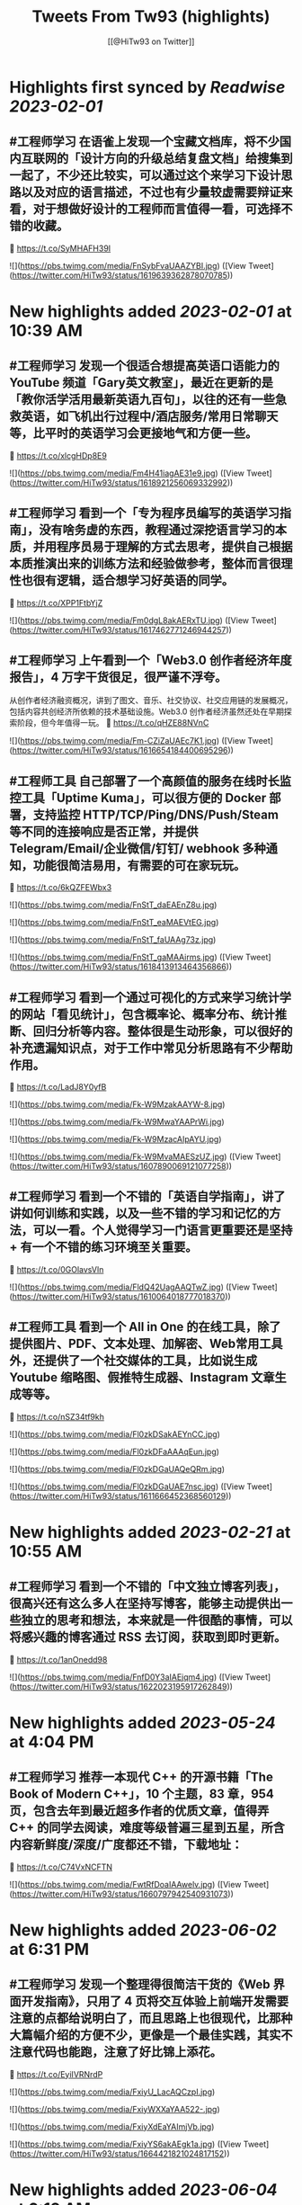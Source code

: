 :PROPERTIES:
:title: Tweets From Tw93 (highlights)
:author: [[@HiTw93 on Twitter]]
:full-title: "Tweets From Tw93"
:category: #tweets
:url: https://twitter.com/HiTw93
:END:

* Highlights first synced by [[Readwise]] [[2023-02-01]]
** #工程师学习 在语雀上发现一个宝藏文档库，将不少国内互联网的「设计方向的升级总结复盘文档」给搜集到一起了，不少还比较实，可以通过这个来学习下设计思路以及对应的语言描述，不过也有少量较虚需要辩证来看，对于想做好设计的工程师而言值得一看，可选择不错的收藏。
🤖 https://t.co/SyMHAFH39I 

![](https://pbs.twimg.com/media/FnSybFvaUAAZYBI.jpg) ([View Tweet](https://twitter.com/HiTw93/status/1619639362878070785))
* New highlights added [[2023-02-01]] at 10:39 AM
** #工程师学习 发现一个很适合想提高英语口语能力的 YouTube 频道「Gary英文教室」，最近在更新的是「教你活学活用最新英语九百句」，以往的还有一些急救英语，如飞机出行过程中/酒店服务/常用日常聊天等，比平时的英语学习会更接地气和方便一些。
🤖 https://t.co/xlcgHDp8E9 

![](https://pbs.twimg.com/media/Fm4H41iagAE31e9.jpg) ([View Tweet](https://twitter.com/HiTw93/status/1618921256069332992))
** #工程师学习 看到一个「专为程序员编写的英语学习指南」，没有啥务虚的东西，教程通过深挖语言学习的本质，并用程序员易于理解的方式去思考，提供自己根据本质推演出来的训练方法和经验做参考，整体而言很理性也很有逻辑，适合想学习好英语的同学。
🤖 https://t.co/XPP1FtbYjZ 

![](https://pbs.twimg.com/media/Fm0dgL8akAERxTU.jpg) ([View Tweet](https://twitter.com/HiTw93/status/1617462771246944257))
** #工程师学习 上午看到一个「Web3.0 创作者经济年度报告」，4 万字干货很足，很严谨不浮夸。
从创作者经济融资概况，讲到了图文、音乐、社交协议、社交应用链的发展概况，包括内容共创经济所依赖的技术基础设施。Web3.0 创作者经济虽然还处在早期探索阶段，但今年值得一玩。
🤖 https://t.co/qHZE88NVnC 

![](https://pbs.twimg.com/media/Fm-CZiZaUAEc7K1.jpg) ([View Tweet](https://twitter.com/HiTw93/status/1616654184400695296))
** #工程师工具 自己部署了一个高颜值的服务在线时长监控工具「Uptime Kuma」，可以很方便的 Docker 部署，支持监控 HTTP/TCP/Ping/DNS/Push/Steam 等不同的连接响应是否正常，并提供 Telegram/Email/企业微信/钉钉/ webhook 多种通知，功能很简洁易用，有需要的可在家玩玩。
🤖 https://t.co/6kQZFEWbx3 

![](https://pbs.twimg.com/media/FnStT_daEAEnZ8u.jpg) 

![](https://pbs.twimg.com/media/FnStT_eaMAEVtEG.jpg) 

![](https://pbs.twimg.com/media/FnStT_faUAAg73z.jpg) 

![](https://pbs.twimg.com/media/FnStT_gaMAAirms.jpg) ([View Tweet](https://twitter.com/HiTw93/status/1618413913464356866))
** #工程师学习  看到一个通过可视化的方式来学习统计学的网站「看见统计」，包含概率论、概率分布、统计推断、回归分析等内容。整体很是生动形象，可以很好的补充遗漏知识点，对于工作中常见分析思路有不少帮助作用。
🤖 https://t.co/LadJ8Y0yfB 

![](https://pbs.twimg.com/media/Fk-W9MzakAAYW-8.jpg) 

![](https://pbs.twimg.com/media/Fk-W9MwaYAAPrWi.jpg) 

![](https://pbs.twimg.com/media/Fk-W9MzacAIpAYU.jpg) 

![](https://pbs.twimg.com/media/Fk-W9MvaMAESzUZ.jpg) ([View Tweet](https://twitter.com/HiTw93/status/1607890069121077258))
** #工程师学习  看到一个不错的「英语自学指南」，讲了讲如何训练和实践，以及一些不错的学习和记忆的方法，可以一看。个人觉得学习一门语言更重要还是坚持 + 有一个不错的练习环境至关重要。
🤖 https://t.co/0GOlavsVln 

![](https://pbs.twimg.com/media/FldQ42UagAAQTwZ.jpg) ([View Tweet](https://twitter.com/HiTw93/status/1610064018777018370))
** #工程师工具 看到一个 All in One 的在线工具，除了提供图片、PDF、文本处理、加解密、Web常用工具外，还提供了一个社交媒体的工具，比如说生成 Youtube 缩略图、假推特生成器、Instagram 文章生成等等。
🤖 https://t.co/nSZ34tf9kh 

![](https://pbs.twimg.com/media/Fl0zkDSakAEYnCC.jpg) 

![](https://pbs.twimg.com/media/Fl0zkDFaAAAqEun.jpg) 

![](https://pbs.twimg.com/media/Fl0zkDGaUAQeQRm.jpg) 

![](https://pbs.twimg.com/media/Fl0zkDGaUAE7nsc.jpg) ([View Tweet](https://twitter.com/HiTw93/status/1611666452368560129))
* New highlights added [[2023-02-21]] at 10:55 AM
** #工程师学习 看到一个不错的「中文独立博客列表」，很高兴还有这么多人在坚持写博客，能够主动提供出一些独立的思考和想法，本来就是一件很酷的事情，可以将感兴趣的博客通过 RSS 去订阅，获取到即时更新。
🤖 https://t.co/1anOnedd98 

![](https://pbs.twimg.com/media/FnfD0Y3aIAEjqm4.jpg) ([View Tweet](https://twitter.com/HiTw93/status/1622023195917262849))
* New highlights added [[2023-05-24]] at 4:04 PM
** #工程师学习 推荐一本现代 C++ 的开源书籍「The Book of Modern C++」，10 个主题，83 章，954 页，包含去年到最近超多作者的优质文章，值得弄 C++ 的同学去阅读，难度等级普遍三星到五星，所含内容新鲜度/深度/广度都还不错，下载地址：
🤖 https://t.co/C74VxNCFTN 

![](https://pbs.twimg.com/media/FwtRfDoaIAAwelv.jpg) ([View Tweet](https://twitter.com/HiTw93/status/1660797942540931073))
* New highlights added [[2023-06-02]] at 6:31 PM
** #工程师学习 发现一个整理得很简洁干货的《Web 界面开发指南》，只用了 4 页将交互体验上前端开发需要注意的点都给说明白了，而且思路上也很现代，比那种大篇幅介绍的方便不少，更像是一个最佳实践，其实不注意代码也能跑，注意了好比锦上添花。
🤖 https://t.co/EyiIVRNrdP 

![](https://pbs.twimg.com/media/FxiyU_LacAQCzpI.jpg) 

![](https://pbs.twimg.com/media/FxiyWXXaYAA522-.jpg) 

![](https://pbs.twimg.com/media/FxiyXdEaYAImjVb.jpg) 

![](https://pbs.twimg.com/media/FxiyYS6akAEgk1a.jpg) ([View Tweet](https://twitter.com/HiTw93/status/1664421821024817152))
* New highlights added [[2023-06-04]] at 6:19 AM
** #工程师学习 看到一个图解各类传输层协议的网站，包括 QUIC、DTLS、TLS1.3、TLS1.2 连接过程的详细图解，甚至还包括了代码实现，很适合对计算机基础底层感兴趣的同学。
🤖 https://t.co/PmdWLBTDFv 

![](https://pbs.twimg.com/media/Fxi7PMLaIAAFXlV.jpg) 

![](https://pbs.twimg.com/media/Fxi8NOMaQAkkv_8.jpg) 

![](https://pbs.twimg.com/media/Fxi8NOgaIAYA-Ig.jpg) 

![](https://pbs.twimg.com/media/Fxi8NOzaEAETNzW.jpg) ([View Tweet](https://twitter.com/HiTw93/status/1664784712395571200))